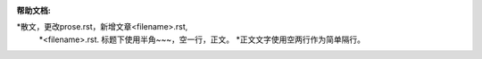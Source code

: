 :帮助文档:
*散文，更改prose.rst，新增文章<filename>.rst,
   *<filename>.rst. 标题下使用半角~~~，空一行，正文。
   *正文文字使用空两行作为简单隔行。
